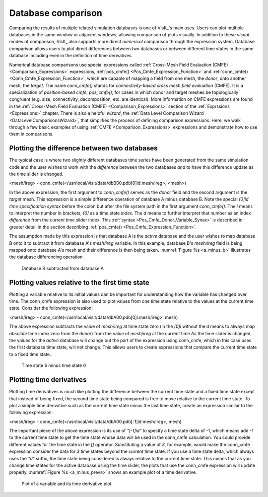 .. _Database comparison:

Database comparison
-------------------

Comparing the results of multiple related simulation databases is one of
VisIt_'s main uses. Users can plot multiple databases in the same
window or adjacent windows, allowing comparison of plots visually.
In addition to these *visual* modes of comparison, VisIt_ also supports
more direct *numerical* comparison through the expression system.
Database comparison allows users to plot direct
differences between two databases or between different time states in the
same database including even in the definition of time derivatives.

Numerical database comparisons use special expressions called
:ref:`Cross-Mesh Field Evaluation (CMFE) <Comparison_Expressions>`
expressions, :ref:`pos_cmfe() <Pos_Cmfe_Expression_Function>` and
:ref:`conn_cmfe() <Conn_Cmfe_Expression_Function>`,
which are capable of mapping a field from one mesh, the *donor*, onto
another mesh, the *target*. The name `conn_cmfe()` stands for
*connectivity-based cross mesh field evaluation* (CMFE). It is a specialization
of *position-based cmfe*, `pos_cmfe()`, for cases in which donor and target
meshes be topologically congruent (e.g. size, connectivity, decomposition,
etc. are identical). More information on CMFE expressions are found in the
:ref:`Cross-Mesh Field Evaluation (CMFE) <Comparison_Expressions>` section
of the :ref:`Exprssions <Expressions>` chapter. There is also a helpful
*wizard*, the
:ref:`Data Level Comparison Wizard <DataLevelComparisonsWizard>`, that
simplifies the process of defining comparison expressions. Here, we
walk through a few basic examples of using :ref:`CMFE <Comparison_Expressions>`
expressions and demonstrate how to use them in comparisons.

Plotting the difference between two databases
~~~~~~~~~~~~~~~~~~~~~~~~~~~~~~~~~~~~~~~~~~~~~

The typical case is where two slightly different databases time series
have been generated from the same simulation code and the user wishes to work
with the *difference* between the two databases *and* to have this difference
update as the time slider is changed.

<mesh/ireg> - conn_cmfe(</usr/local/visit/data/dbB00.pdb[0]id:mesh/ireg>, <mesh>)

In the above expression, the first argument to `conn_cmfe()` serves as the *donor*
field and the second argument is the *target* mesh. This expression is a simple
difference operation of database A minus database B. Note the special `[0]id`
*time specification syntax* before the colon but after the file system path in
the first argument `conn_cmfe()`. The `i` means to interpret the number in
brackets, `[0]` as a time state *index*. The `d` means to further interpret that
number as an index *difference* from the *current* time slider index. This
:ref:`syntax <Pos_Cmfe_Donor_Variable_Synax>` is described in greater detail in
the section describing :ref:`pos_cmfe() <Pos_Cmfe_Expression_Function>`.

The assumption made by this expression is that database A is
the *active* database and the user wishes to map database B onto it to
subtract it from database A's *mesh/ireg* variable. In this example, database
B's *mesh/ireg* field is being mapped onto database A's mesh and their difference
is then being taken. :numref:`Figure %s <a_minus_b>` illustrates
the database differencing operation.

.. _a_minus_b:

.. figure:: images/a_minus_b.png

   Database B subtracted from database A

Plotting values relative to the first time state
~~~~~~~~~~~~~~~~~~~~~~~~~~~~~~~~~~~~~~~~~~~~~~~~

Plotting a variable relative to its initial values can be important for
understanding how the variable has changed over time. The conn_cmfe
expression is also used to plot values from one time state relative to
the values at the current time state. Consider the following expression:

<mesh/ireg> - conn_cmfe(</usr/local/visit/data/dbA00.pdb[0]i:mesh/ireg>, mesh)

The above expression subtracts the value of *mesh/ireg* at time state zero
(in the `[0]i` without the `d` means to always map *absolute* time index
zero from the *donor*) from the value of *mesh/ireg* at the current time
As the time slider is changed, the values for the *active* database will
change but the part of the expression
using conn_cmfe, which in this case uses the first database time state,
will not change. This allows users to create expressions that compare the
current time state to a fixed time state.

.. _a_minus_a0:

.. figure:: images/a_minus_a0.png

   Time state 6 minus time state 0

Plotting time derivatives
~~~~~~~~~~~~~~~~~~~~~~~~~

Plotting time derivatives is much like plotting the difference between the
current time state and a fixed time state except that instead of being
fixed, the second time state being compared is free to move relative to
the current time state. To plot a simple time derivative such as the
current time state minus the last time state, create an expression similar
to the following expression:

<mesh/ireg> - conn_cmfe(</usr/local/visit/data/dbA00.pdb[-1]id:mesh/ireg>, mesh)

The important piece of the above expression is its use of *"[-1]id"* to
specify a time state delta of -1, which means add -1 to the current time
state to get the time state whose data will be used in the conn_cmfe
calculation. You could provide different values for the time state in the
*[]* operator. Substituting a value of *3*, for example, would make the
conn_cmfe expression consider the data for 3 time states beyond the current
time state. If you use a time state delta, which always uses the *"d"*
suffix, the time state being considered is always relative to the current
time state. This means that as you change time states for the active
database using the time slider, the plots that use the conn_cmfe expression
will update properly. :numref:`Figure %s <a_minus_preva>` shows an example
plot of a time derivative.

.. image:: images/a.png

.. _a_minus_preva:

.. figure:: images/a_minus_preva.png

   Plot of a variable and its time derivative plot
